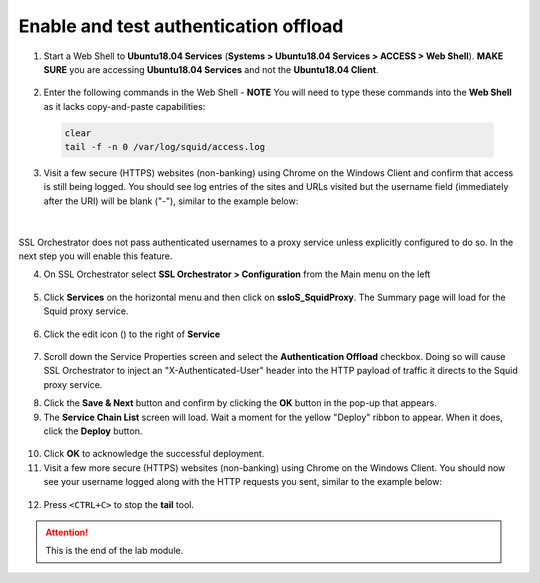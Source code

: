 .. role:: red
.. role:: bred

Enable and test authentication offload
================================================================================

1.  Start a Web Shell to **Ubuntu18.04 Services** (**Systems > Ubuntu18.04 Services > ACCESS > Web Shell**). **MAKE SURE** you are accessing **Ubuntu18.04 Services** and not the **Ubuntu18.04 Client**.

   .. image:: ../images/udf-ubuntu-services-webshell.png
      :alt: Unbuntu Services Web Shell Access

2.  Enter the following commands in the Web Shell - **NOTE** You will need to type these commands into the **Web Shell** as it lacks copy-and-paste capabilities:

   .. code:: bash

      clear
      tail -f -n 0 /var/log/squid/access.log

3.  Visit a few secure (HTTPS) websites (non-banking) using Chrome on the Windows Client and confirm that access is still being logged. You should see log entries of the sites and URLs visited but the username field (immediately after the URI) will be blank ("-"), similar to the example below:

   |proxy-access-log-nouser|

|

SSL Orchestrator does not pass authenticated usernames to a proxy service unless explicitly configured to do so. In the next step you will enable this feature.

4.  On SSL Orchestrator select **SSL Orchestrator > Configuration** from the Main menu on the left

   |SSL-Orchestrator-Configuration|

5.  Click **Services** on the horizontal menu and then click on **ssloS_SquidProxy**. The Summary page will load for the Squid proxy service.

   |SSL-Configuration-Services|

6.  Click the edit icon (|pencil|) to the right of **Service**

   |SquidProxy-Service|

7.  Scroll down the Service Properties screen and select the **Authentication Offload** checkbox. Doing so will cause SSL Orchestrator to inject an "X-Authenticated-User" header into the HTTP payload of traffic it directs to the Squid proxy service.


.. image:: ../images/auth-offload.png
   :alt: Authentication Offload Option


8.  Click the **Save & Next** button and confirm by clicking the **OK** button in the pop-up that appears.

9.  The **Service Chain List** screen will load. Wait a moment for the yellow "Deploy" ribbon to appear. When it does, click the **Deploy** button.

   |Service-Chain-Deploy|

10.  Click **OK** to acknowledge the successful deployment.

11.  Visit a few more secure (HTTPS) websites (non-banking) using Chrome on the Windows Client. You should now see your username logged along with the HTTP requests you sent, similar to the example below:

   |proxy-access-log-mike|


12.  Press ``<CTRL+C>`` to stop the **tail** tool.


.. attention::
   This is the end of the lab module.



.. |proxy-access-log-nouser| image:: ../images/proxy-access-log-nouser.png
   :alt: Proxy Access Log

.. |pencil| image:: ../images/pencil.png
   :width: 20px
   :height: 20px
   :alt: Pencil Icon

.. |proxy-access-log-mike| image:: ../images/proxy-access-log-mike.png
   :alt: Proxy Access Log with Mike's Username

.. |SSL-Orchestrator-Configuration| image:: ../images/SSL-Orchestrator-Configuration.png
   :alt: SSL Orchestrator -> Configuration 

.. |SSL-Configuration-Services| image:: ../images/SSL-Configuration-Services.png
   :alt: SSL Configuration -> Services

.. |SquidProxy-Service| image:: ../images/SquidProxy-Service.png
   :alt: ssloS_SquidProxy - Services

.. |Service-Chain-Deploy| image:: ../images/Service-Chain-Deploy.png
   :alt: Service Chain Deploy